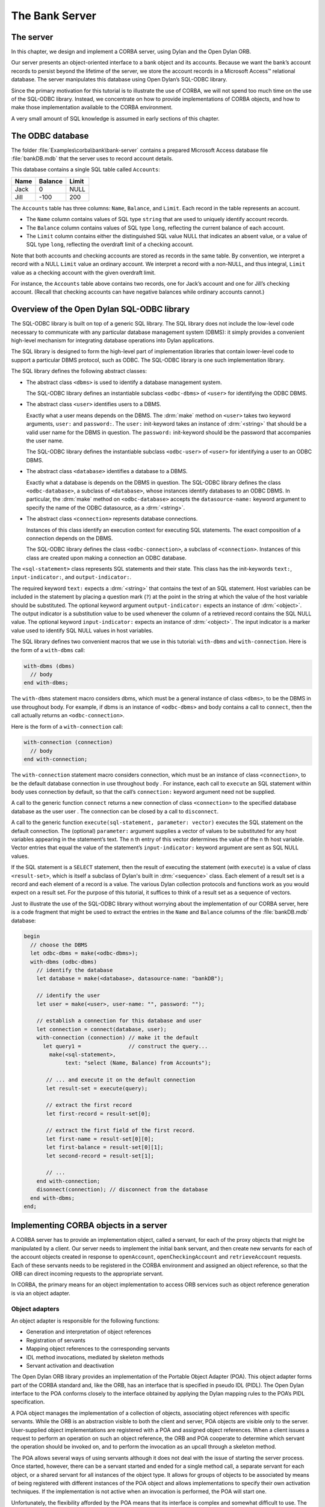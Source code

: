 ***************
The Bank Server
***************

The server
==========

In this chapter, we design and implement a CORBA server, using Dylan
and the Open Dylan ORB.

Our server presents an object-oriented interface to a bank object and
its accounts. Because we want the bank’s account records to persist
beyond the lifetime of the server, we store the account records in a
Microsoft Access™ relational database. The server manipulates this
database using Open Dylan’s SQL-ODBC library.

Since the primary motivation for this tutorial is to illustrate the
use of CORBA, we will not spend too much time on the use of the
SQL-ODBC library. Instead, we concentrate on how to provide
implementations of CORBA objects, and how to make those implementation
available to the CORBA environment.

A very small amount of SQL knowledge is assumed in early sections of
this chapter.

The ODBC database
=================

The folder :file:`Examples\corba\bank\bank-server` contains a prepared
Microsoft Access database file :file:`bankDB.mdb` that the server uses
to record account details.

This database contains a single SQL table called ``Accounts``:

===== ======= =====
Name  Balance Limit
===== ======= =====
Jack  0       NULL
Jill  -100    200
===== ======= =====

The ``Accounts`` table has three columns: ``Name``, ``Balance``, and
``Limit``. Each record in the table represents an account.

- The ``Name`` column contains values of SQL type ``string`` that are
  used to uniquely identify account records.

- The ``Balance`` column contains values of SQL type ``long``,
  reflecting the current balance of each account.

- The ``Limit`` column contains either the distinguished SQL value
  NULL that indicates an absent value, or a value of SQL type
  ``long``, reflecting the overdraft limit of a checking account.

Note that both accounts and checking accounts are stored as records in
the same table. By convention, we interpret a record with a NULL
``Limit`` value an ordinary account. We interpret a record with a
non-NULL, and thus integral, ``Limit`` value as a checking account
with the given overdraft limit.

For instance, the ``Accounts`` table above contains two records, one
for Jack’s account and one for Jill’s checking account. (Recall that
checking accounts can have negative balances while ordinary accounts
cannot.)

Overview of the Open Dylan SQL-ODBC library
===========================================

The SQL-ODBC library is built on top of a generic SQL library. The SQL
library does not include the low-level code necessary to communicate
with any particular database management system (DBMS): it simply
provides a convenient high-level mechanism for integrating database
operations into Dylan applications.

The SQL library is designed to form the high-level part of
implementation libraries that contain lower-level code to support a
particular DBMS protocol, such as ODBC. The SQL-ODBC library is one
such implementation library.

The SQL library defines the following abstract classes:

- The abstract class ``<dbms>`` is used to identify a database
  management system.

  The SQL-ODBC library defines an instantiable subclass
  ``<odbc-dbms>`` of ``<user>`` for identifying the ODBC DBMS.

- The abstract class ``<user>`` identifies users to a DBMS.

  Exactly what a user means depends on the DBMS. The :drm:`make`
  method on ``<user>`` takes two keyword arguments, ``user:`` and ``password:``.
  The ``user:`` init-keyword takes an instance of :drm:`<string>`
  that should be a valid user name for the DBMS in question. The ``password:``
  init-keyword should be the password that accompanies the user name.

  The SQL-ODBC library defines the instantiable subclass ``<odbc-user>``
  of ``<user>`` for identifying a user to an ODBC DBMS.

- The abstract class ``<database>`` identifies a database to a DBMS.

  Exactly what a database is depends on the DBMS in question. The
  SQL-ODBC library defines the class ``<odbc-database>``, a subclass
  of ``<database>``, whose instances identify databases to an ODBC
  DBMS. In particular, the :drm:`make` method on ``<odbc-database>``
  accepts the ``datasource-name:`` keyword argument to specify the
  name of the ODBC datasource, as a :drm:`<string>`.

- The abstract class ``<connection>`` represents database connections.

  Instances of this class identify an execution context for executing
  SQL statements. The exact composition of a connection depends on the
  DBMS.

  The SQL-ODBC library defines the class ``<odbc-connection>``, a
  subclass of ``<connection>``. Instances of this class are created
  upon making a connection an ODBC database.

The ``<sql-statement>`` class represents SQL statements and their
state.  This class has the init-keywords ``text:``,
``input-indicator:``, and ``output-indicator:``.

The required keyword ``text:`` expects a :drm:`<string>` that contains
the text of an SQL statement.  Host variables can be included in the
statement by placing a question mark (``?``) at the point in the
string at which the value of the host variable should be
substituted. The optional keyword argument ``output-indicator:``
expects an instance of :drm:`<object>`. The output indicator is a
substitution value to be used whenever the column of a retrieved
record contains the SQL NULL value. The optional keyword
``input-indicator:`` expects an instance of :drm:`<object>`. The input
indicator is a marker value used to identify SQL NULL values in host
variables.

The SQL library defines two convenient macros that we use in this
tutorial: ``with-dbms`` and ``with-connection``. Here is the form of
a ``with-dbms`` call:

.. code-block:: dylan

  with-dbms (dbms)
    // body
  end with-dbms;

The ``with-dbms`` statement macro considers dbms, which must be a
general instance of class ``<dbms>``, to be the DBMS in use throughout
body. For example, if dbms is an instance of ``<odbc-dbms>`` and body
contains a call to ``connect``, then the call actually returns an
``<odbc-connection>``.

Here is the form of a ``with-connection`` call:

.. code-block:: dylan

   with-connection (connection)
     // body
   end with-connection;

The ``with-connection`` statement macro considers connection, which
must be an instance of class ``<connection>``, to be the default
database connection in use throughout body . For instance, each call
to ``execute`` an SQL statement within body uses connection by
default, so that the call’s ``connection:`` keyword argument need not
be supplied.

A call to the generic function ``connect`` returns a new connection of
class ``<connection>`` to the specified database database as the user
user . The connection can be closed by a call to ``disconnect``.

A call to the generic function ``execute(sql-statement, parameter:
vector)`` executes the SQL statement on the default connection. The
(optional) ``parameter:`` argument supplies a vector of values to be
substituted for any host variables appearing in the statement’s
text. The n th entry of this vector determines the value of the n th
host variable. Vector entries that equal the value of the statement’s
``input-indicator:`` keyword argument are sent as SQL NULL values.

If the SQL statement is a ``SELECT`` statement, then the result of
executing the statement (with ``execute``) is a value of class
``<result-set>``, which is itself a subclass of Dylan's built in
:drm:`<sequence>` class. Each element of a result set is a record and
each element of a record is a value. The various Dylan collection
protocols and functions work as you would expect on a result set. For
the purpose of this tutorial, it suffices to think of a result set as
a sequence of vectors.

Just to illustrate the use of the SQL-ODBC library without worrying
about the implementation of our CORBA server, here is a code fragment
that might be used to extract the entries in the ``Name`` and
``Balance`` columns of the :file:`bankDB.mdb` database:

.. code-block:: idl

   begin
     // choose the DBMS
     let odbc-dbms = make(<odbc-dbms>);
     with-dbms (odbc-dbms)
       // identify the database
       let database = make(<database>, datasource-name: "bankDB");

       // identify the user
       let user = make(<user>, user-name: "", password: "");

       // establish a connection for this database and user
       let connection = connect(database, user);
       with-connection (connection) // make it the default
         let query1 =               // construct the query...
           make(<sql-statement>,
                text: "select (Name, Balance) from Accounts");

          // ... and execute it on the default connection
          let result-set = execute(query);

          // extract the first record
          let first-record = result-set[0];

          // extract the first field of the first record.
          let first-name = result-set[0][0];
          let first-balance = result-set[0][1];
          let second-record = result-set[1];

          // ...
       end with-connection;
       disonnect(connection); // disconnect from the database
     end with-dbms;
   end;


Implementing CORBA objects in a server
======================================

A CORBA server has to provide an implementation object, called a
servant, for each of the proxy objects that might be manipulated by a
client. Our server needs to implement the initial ``bank`` servant,
and then create new servants for each of the account objects created
in response to ``openAccount``, ``openCheckingAccount`` and
``retrieveAccount`` requests. Each of these servants needs to be
registered in the CORBA environment and assigned an object reference,
so that the ORB can direct incoming requests to the appropriate
servant.

In CORBA, the primary means for an object implementation to access ORB
services such as object reference generation is via an object adapter.

Object adapters
---------------

An object adapter is responsible for the following functions:

- Generation and interpretation of object references

- Registration of servants

- Mapping object references to the corresponding servants

- IDL method invocations, mediated by skeleton methods

- Servant activation and deactivation

The Open Dylan ORB library provides an implementation of the Portable
Object Adapter (POA). This object adapter forms part of the CORBA
standard and, like the ORB, has an interface that is specified in
pseudo IDL (PIDL). The Open Dylan interface to the POA conforms
closely to the interface obtained by applying the Dylan mapping rules
to the POA’s PIDL specification.

A POA object manages the implementation of a collection of objects,
associating object references with specific servants. While the ORB is
an abstraction visible to both the client and server, POA objects are
visible only to the server. User-supplied object implementations are
registered with a POA and assigned object references. When a client
issues a request to perform an operation on such an object reference,
the ORB and POA cooperate to determine which servant the operation
should be invoked on, and to perform the invocation as an upcall
through a skeleton method.

The POA allows several ways of using servants although it does not
deal with the issue of starting the server process. Once started,
however, there can be a servant started and ended for a single method
call, a separate servant for each object, or a shared servant for all
instances of the object type. It allows for groups of objects to be
associated by means of being registered with different instances of
the POA object and allows implementations to specify their own
activation techniques. If the implementation is not active when an
invocation is performed, the POA will start one.

Unfortunately, the flexibility afforded by the POA means that its
interface is complex and somewhat difficult to use. The example in
this tutorial makes only elementary use of the POA.

Here is the PIDL specification of the facilities of the POA that are
used in this tutorial:

.. code-block:: idl

   module PortableServer {
     native Servant;

     interface POAManager {
       exception AdapterInactive{};
       void activate() raises (...);
       ...
     };

     interface POA {
       exception WrongAdapter {};
       readonly attribute POAManager the_POAManager;
       Object servant_to_reference(in Servant p_servant)
         raises (...);
       Servant reference_to_servant(in Object reference)
         raises (WrongAdapter, ...);
       ...
     };
   };

The POA-related interfaces are defined in a module separate from the
``CORBA`` module, called ``PortableServer`` . That module declares
several interfaces, of which only the ``POA`` and ``POAManager`` are
shown here.

The ``PortableServer`` module specifies the type ``Servant``. Values
of type ``Servant`` represent language-specific implementations of
CORBA interfaces. Since this type can only be determined by the
programming language in question, it is merely declared as a ``native`` type in the PIDL.

In the Dylan mapping, the ``Servant`` type maps to the abstract class
``PortableServer/<Servant>``. User-defined Dylan classes that are
meant to implement CORBA objects and be registered with a POA must
inherit from this abstract class.

Each ``POA`` object has an associated ``POAManager`` object. A POA
manager encapsulates the processing state of the POA it is associated
with. Using operations on the POA manager, an application can make
requests for a POA to be queued or discarded, and can have the POA
deactivated.

A POA manager has two main processing states, holding and active ,
that determine the capabilities of the associated POA and the handling
of ORB requests received by that POA. Both the POA manager and its
associated POA are initially in the holding state.

When a POA is in the holding state, it simply queues requests received
from the ORB without dispatching them to their implementation
objects. In the active state, the POA receives and processes requests.

Invoking the POA Manager’s ``activate`` operation causes it, and its
associated POA, to enter the active state.

A POA object provides two useful operations that map between object
references and servants: ``servant_to_reference`` and
``reference_to_servant``.

The ``servant_to_reference`` operation has two behaviors. If the given
servant is not already active in the POA, then the POA generates a new
object reference for that servant, records the association in the POA,
and returns the reference. If the servant is already active in the
POA, then the operation merely returns its associated object
reference.

The ``reference_to_servant`` operation returns the servant associated
with a given object reference in the POA. If the object reference was
not created by this POA, the operation raises the ``WrongAdapter``
exception.

The server’s perspective
------------------------

From the perspective of the server, the Bank-Protocol library
specifies the protocol that its servants must implement in order to
satisfy the interfaces in the IDL :file:`bank.idl`. A partial
implementation of this protocol resides in the Bank-Skeletons library
generated by the IDL compiler. This library should be used by any
application that wants to act as a server by providing an
implementation for a CORBA object matching an interface in the
:file:`bank.idl` file.

The Bank-Skeletons library defines an abstract servant class for each
of the protocol classes corresponding to an IDL interface. Each of
these classes inherits from the abstract class
``PortableServer/<Servant>``, allowing instances of these classes to
be registered with a POA.

A server provides an implementation of an abstract servant class by
defining a concrete subclass of that class, called an implementation
class, and defining methods, specialized on the implementation class,
for each of the protocol functions corresponding to an IDL attribute
or operation.

The Bank-Skeletons library defines a concrete skeleton method,
specialized on the appropriate abstract servant class, for each
protocol function stemming from an IDL attribute or operation. When
the POA receives a request from a client through the ORB it looks up
the servant targeted by that request, and invokes the corresponding
skeleton method on that servant. The skeleton method performs an
upcall to the method that implements the protocol function for the
implementation class of the servant. If the upcall succeeds, the
skeleton method sends the result to the client. If the method raises a
Dylan condition corresponding to a CORBA user or system exception, the
skeleton method sends the CORBA exception back to the client.

Requirements for implementing the bank server
=============================================

As there were for the bank client, there are three parts to
implementing the bank server:

- Write the code to initialize the CORBA ORB, set up the POA and POA
  manager, and get an initial object reference.

- Write the code for the CORBA objects that the server provides.

- Write the code for the server GUI.

We start by writing the CORBA object code. As noted in Section 6.4,
this entails writing concrete servant implementations.

The bank server GUI
-------------------

Since this demonstration principally concerns CORBA, and because we
would like to revamp the look-and-feel of the demonstration
occasionally, we do not describe the GUI implementation in great
detail. Instead, only a brief outline of the current design is given.

The bank server consists of one window that shows a table of raw
account data. Each row in the table shows the name, the current
balance, and the overdraft limit data.

There is also a log window for viewing incoming requests. The full
implementation of the server GUI can be found in the file
:file:`server-frame.dylan`.

The bank server library and module
----------------------------------

The bank server is implemented as a library:

.. code-block:: dylan

   define library bank-server
     use common-dylan;
     use dylan-orb;
     use bank-skeletons;
     use sql-odbc;
     use duim;
     // ...
   end library bank-server;

that defines a single module:

.. code-block:: dylan

   define module bank-server
     use common-dylan;
     use dylan-orb;
     use bank-skeletons;
     use sql-odbc;
     use duim;
     use threads;
     // ...
   end module bank-server;

Like the client, our server needs to use the Dylan-ORB system library
and module, in addition to its application specific libraries. Because
the server provides implementations (or servants) for CORBA objects
satisfying interfaces defined in the ``bank.idl`` file, it also needs
to use the Bank-Skeletons library and module.

Interoperating with ODBC requires the SQL-ODBC library and module.

Finally, our implementation of the server makes non-essential use of
the DUIM and Threads libraries and modules to present the user with a
dialog to shutdown the server. The full source code for the server is
in the :file:`bank-server.dylan` file.

Implementing the servant classes
--------------------------------

The Bank-Skeletons library defines three abstract servant classes::

   BankingDemo<account-servant>
   BankingDemo/<checkingAccount-servant>
   BankingDemo/<bank-servant>

These classes correspond to the IDL interfaces ``account``,
``checkingAccount``, and ``bank``.

The class ``BankingDemo/<checkingAccount-servant>`` is defined to
inherit from ``BankingDemo<account-servant>``, matching the
inheritance relationship declared in the IDL.

Each class inherits from the abstract class
``PortableServer/<Servant>``. This allows instances of the class to be
registered with a POA.

In our implementation of the bank server, these servant classes are
implemented by the following concrete subclasses::

   <bank-implementation>
   <account-implementation>
   <checkingAccount-implementation>

The ``<bank-implementation>`` class implements
``BankingDemo/<bank-servant>`` by representing a bank as a connection
to a database:

.. code-block:: dylan

   define class <bank-implementation> (BankingDemo/<bank-servant>)
     slot connection :: <connection>,
       required-init-keyword: connection:;
     constant slot poa :: PortableServer/<POA>,
       required-init-keyword: poa:;
     constant slot name :: CORBA/<string>,
       required-init-keyword: name:;
   end class <bank-implementation>;

The bank implementation class includes the slot ``poa`` to record the
POA in which the bank servant is active, so that servants representing
accounts at the bank can be registered in the same POA.

The ``<account-implementation>`` class implements ``BankingDemo/<account-servant>``:

.. code-block:: dylan

   define class <account-implementation>
       (BankingDemo/<account-servant>)
     constant slot bank :: <bank-implementation>,
       required-init-keyword: bank:;
     constant slot name :: CORBA/<string>,
       required-init-keyword: name:;
   end class <account-implementation>;

An instance of this class represents an account. The ``bank`` slot
provides a connection to the database that holds the account’s
record. The ``name`` slot identifies the record in the database.

Finally, the ``<checkingAccount-implementation>`` class implements
``BankingDemo/<checkingAccount-servant>`` simply by inheriting from
``<account-implementation>``:

.. code-block:: dylan

   define class <checkingAccount-implementation>
     (<account-implementation>,
      BankingDemo/<checkingAccount-servant>)
   end class <checkingAccount-implementation>;

Implementing the servant methods
--------------------------------

The next step in implementing the server is to define methods,
specialized on the implementation classes, for each of the protocol
functions corresponding to an IDL attribute or operation.

To support this, the abstract servant classes::

   BankingDemo/<account-servant>
   BankingDemo/<checkingAccount-servant>
   BankingDemo/<bank-servant>

are defined to inherit, respectively, from the abstract protocol
classes::

   BankingDemo/<account>
   BankingDemo/<checkingAccount>
   BankingDemo/<bank-servant>

As a result, implementing a protocol function boils down to defining a
concrete method for that function, where the method specializes on the
implementation class of its target object. Recall that the target
object of a protocol function is the first parameter to that function.

We can now present the implementations of the protocol functions. The
``BankingDemo/account/name`` method returns the value of the account’s
``name`` slot:

.. code-block:: dylan

   define method BankingDemo/account/name
       (account :: <account-implementation>)
    => (name :: CORBA/<string>)
     account.name
   end method BankingDemo/account/name;

The ``BankingDemo/account/balance`` method retrieves the balance field
from the corresponding record on the database by executing an SQL
``SELECT`` statement:

.. code-block:: dylan

   define method BankingDemo/account/balance
       (account :: <account-implementation>)
       => (balance :: CORBA/<long>)
     with-connection(account.bank.connection)
       let query = make(<sql-statement>,
                        text: "SELECT Balance FROM Accounts "
                              "WHERE Name = ?");
       let result-set = execute(query,
                                parameters: vector(account.name));
       as(CORBA/<long>, result-set[0][0]);
     end with-connection;
   end method BankingDemo/account/balance;

The ``BankingDemo/account/balance`` method increments the record’s
balance field by executing an SQL ``UPDATE`` statement:

.. code-block:: dylan

   define method BankingDemo/account/credit
       (account :: <account-implementation>,
        amount :: CORBA/<unsigned-long>)
       => ()
     with-connection(account.bank.connection)
       let amount = abs(amount);
       let query = make(<sql-statement>,
                        text: "UPDATE Accounts "
                              "SET Balance = Balance + ? "
                              "WHERE Name = ?");
       execute(query, parameters: vector(as(<integer>, amount),
               account.name));
     end with-connection;
   end method BankingDemo/account/credit;

The ``BankingDemo/account/debit`` method executes an SQL ``UPDATE``
statement that decrements the record’s balance field, provided the
balance exceeds the desired amount:

.. code-block:: dylan

   define method BankingDemo/account/debit
       (account :: <account-implementation>, amount :: CORBA/<long>)
    => ()
     with-connection(account.bank.connection)
       let amount = abs(amount);
       let query = make(<sql-statement>,
                        text: "UPDATE Accounts "
                              "SET Balance = Balance - ? "
                              "WHERE Name = ? AND Balance >= ?");
       execute(query,
               parameters: vector(as(<integer>, amount),
                                  account.name,
                                  as(<integer>, amount)));
     end with-connection;
   end method BankingDemo/account/debit;

The ``BankingDemo/checkingAccount/limit`` method is similar to the
``BankingDemo/account/balance`` method defined above:

.. code-block:: dylan

   define method BankingDemo/checkingAccount/limit
       (account :: <checkingAccount-implementation>)
       => (limit :: CORBA/<long>)
     with-connection(account.bank.connection)
       let query = make(<sql-statement>,
                        text: "select Limit from Accounts "
                              "where Name = ?");
       let result-set = execute(query,
                                parameters: vector(account.name));
       as(CORBA/<long>, result-set[0][0])
     end with-connection
   end method BankingDemo/checkingAccount/limit;

Because we defined ``<checkingAccount-implementation>`` to inherit
from ``<account-implementation>``, there is no need to re-implement
the ``BankingDemo/account/balance`` and ``BankingDemo/account/credit``
methods for this implementation class. However, we do want to define a
specialized ``BankingDemo/account/debit`` method, to reflect that a
checking account can be overdrawn up to its limit:

.. code-block:: dylan

   define method BankingDemo/account/debit
       (account :: <checkingAccount-implementation>,
        amount :: CORBA/<long>)
    => ()
     with-connection(account.bank.connection)
       let amount = abs(amount);
       let query = make(<sql-statement>,
                        text: "UPDATE Accounts "
                              "SET Balance = Balance - ? "
                              "WHERE Name = ? AND (Balance + Limit) >= ?");
       execute(query,
               parameters: vector(as(<integer>, amount),
                                  account.name, as(<integer>,
                                  amount)));
     end with-connection;
   end method BankingDemo/account/debit;

The ``BankingDemo/bank/name`` method returns the value of the bank’s ``name`` slot:


.. code-block:: dylan

   define method BankingDemo/bank/name
       (bank :: <bank-implementation>)
    => (name :: CORBA/<string>)
     bank.name
   end method BankingDemo/bank/name;

The ``BankingDemo/bank/openAccount`` method illustrates how CORBA user exceptions are raised:

.. code-block:: dylan

   define method BankingDemo/bank/openAccount
       (bank :: <bank-implementation>, name :: CORBA/<string>)
    => (account :: BankingDemo/<account>)
     if (existsAccount?(bank, name))
       error(make(BankingDemo/bank/<duplicateAccount>));
     else
       begin
         with-connection(bank.connection)
           let query = make(<sql-statement>,
                 text: "INSERT INTO Accounts(Name, Balance, Limit) "
                       "VALUES(?, ?, ?)",
                 input-indicator: #f);
           execute(query, parameters: vector(name, as(<integer>, 0),
                                      #f));
         end with-connection;
         let new-account = make(<account-implementation>,
                                bank: bank, name: name);
         as(BankingDemo/<account>,
            PortableServer/POA/servant-to-reference(bank.poa,
                                                    new-account));
       end;
     end if;
   end method BankingDemo/bank/openAccount;

If the test ``existsAccount?(bank, name)`` succeeds, the call to 

.. code-block:: dylan

   error (make(BankingDemo/bank/<duplicateAccount>));

raises a Dylan condition. (We omit the definition of
``existsAccount?``, which can be found in the source.) Recall that the
condition class ``BankingDemo/bank/<duplicateAccount>`` corresponds to
the IDL ``duplicateAccount`` exception. The POA that invoked this
method in response to a client’s request will catch the condition and
send the IDL ``duplicateAccount`` exception back to the client.

If there is no existing account for the supplied name, the
``BankingDemo/bank/openAccount`` method creates a new record in the
database by executing an SQL ``INSERT`` statement, initializing the
“Limit” field of this record with the SQL NULL value. (Recall that the
presence of the NULL value serves to distinguish ordinary accounts
from checking accounts on the database.)

Finally, the method makes a new servant of class
``<account-implementation>``, registers it with the bank’s POA with a
call to ``PortableServer/POA/servant-to-reference``, and narrows the
resulting object reference to the more specific class
``BankingDemo/<account>``, the class of object references to account
objects, as required by the signature of the protocol function.

The ``BankingDemo/bank/openCheckingAccount`` method is similar, except
that it initializes the ``Limit`` field of the new account record with
the desired overdraft limit, and registers a new servant of class
``<checkingAccount-implementation>``, returning an object reference of
class ``BankingDemo/<checkingAccount>``:


.. code-block:: dylan

   define method BankingDemo/bank/openCheckingAccount
       (bank :: <bank-implementation>, name :: CORBA/<string>,
        limit :: CORBA/<long>)
    => (checkingAccount :: BankingDemo/<checkingAccount>)
     if (existsAccount?(bank, name))
       error (make(BankingDemo/bank/<duplicateAccount>));
     else
       begin
         with-connection(bank.connection)
           let limit = abs(limit);
           let query =
             make(<sql-statement>,
                 text: "INSERT INTO Accounts(Name, Balance, Limit) "
                       "VALUES(?, ?, ?)",
                 input-indicator: #f);
           execute(query, parameters: vector(name, as(<integer>, 0),
                                             as(<integer>, limit)));
         end with-connection;
         let new-account = make(<checkingAccount-implementation>,
                                bank: bank, name: name);
         as(BankingDemo/<checkingAccount>,
         PortableServer/POA/servant-to-reference(bank.poa,
                                                 new-account));
        end;
     end if;
   end method BankingDemo/bank/openCheckingAccount;

The ``BankingDemo/bank/retrieveAccount`` method uses the ``name``
parameter to select the ``Limit`` field of an account record. If there
is no record with that name, indicated by the query returning an empty
result set, the method raises the CORBA user exception
``nonExistentAccount`` by signalling the corresponding Dylan error.

Otherwise, the method uses the value of the ``Limit`` field to
distinguish whether the account is an account or a current account,
creating a new servant of the appropriate class:

.. code-block:: dylan

   define method BankingDemo/bank/retrieveAccount
       (bank :: <bank-implementation>, name :: CORBA/<string>)
    => (account :: BankingDemo/<account>)
     with-connection(bank.connection)
       let query = make(<sql-statement>,
   		     text: "SELECT Limit FROM Accounts "
   		           "WHERE Name = ?",
   		     output-indicator: #f);
       let result-set = execute(query, parameters: vector(name),
   			     result-set-policy:
   			       $scrollable-result-set-policy);
       if (empty? (result-set))
         error (make(BankingDemo/bank/<nonExistentAccount>));
       elseif (result-set[0][0])
         as(BankingDemo/<checkingAccount>,
   	 PortableServer/POA/servant-to-reference
   	   (bank.poa, make(<checkingAccount-implementation>,
   			   bank: bank, name: name)));
       else
         as(BankingDemo/<account>,
   	 PortableServer/POA/servant-to-reference
   	   (bank.poa, make(<account-implementation>,
   			   bank: bank, name: name)));
       end if;
     end with-connection;
   end method BankingDemo/bank/retrieveAccount;

(Unlike the other queries in this example, this query is executed with
``result-set-policy: $scrollable-result-set-policy`` to ensure that
testing the emptiness of the result set does not invalidate its
records.)

Finally, the ``closeAccount`` removes the record of an account from
the database by executing an SQL ``delete`` statement:

.. code-block:: dylan

   define method BankingDemo/bank/closeAccount
       (bank :: <bank-implementation>,
        account-reference :: BankingDemo/<account>)
    => ()
     let account
       = Portableserver/POA/reference-to-servant(bank.poa,
   					      account-reference);
     with-connection(bank.connection)
       let query = make(<sql-statement>,
   		     text: "DELETE FROM Accounts "
   			   "WHERE Name = ?");
       execute(query, parameters: vector(account.name));
     end with-connection;
   end method BankingDemo/bank/closeAccount;

Note that we need to dereference the object reference ``account`` that
is passed in as the parameter of the ``BankingDemo/bank/closeAccount``
operation. We call the ``Portableserver/POA/reference-to-servant``
operation of the POA to do so. Here, we make implicit use of our
knowledge that, in our application, the server only encounters object
references registered with its local POA. This assumption is not true
in general.


Implementing CORBA initialization for the bank server
=====================================================

To complete the implementation of the bank server we need to write the
code that enters it into the CORBA environment. In detail, we need to:

- Initialize the server’s ORB
- Get a reference to the ORB pseudo-object for use in future ORB operations
- Get a reference to the POA pseudo-object for use in future POA operations
- Make a bank servant and register it with the POA
- Make the object reference of the bank servant available to the client
- Activate the POA to start processing incoming requests
- Prevent the process from exiting, providing availability

To do this, we need to make use of some additional operations
specified in the CORBA module:

.. code-block:: idl

   module CORBA {
     /// ...
     interface ORB {
       // ...
       typedef string ObjectId;
        exception InvalidName {};
        Object resolve_initial_references (in ObjectId identifier)
          raises (InvalidName);
       void run();
       void shutdown( in boolean wait_for_completion );
     }
   }

The CORBA standard specifies the ORB operation
``resolve_initial_references``. This operation provides a portable
method for applications to obtain initial references to a small set of
standard objects (objects other than the initial ORB). These objects
are identified by a mnemonic name, using a string knows as an
``ObjectId``. For instance, the ``ObjectID`` for an initial POA object
is ``"RootPOA"``. (References to a select few other objects, such as
the ``"Interface Repository"`` and ``"NamingService"``, can also be
obtained in this manner.)

The ORB operation ``resolve_initial_references`` returns the object
associated with an ``ObjectId``, raising the exception ``InvalidName``
for an unrecognized ``ObjectID``.

The ``run`` and ``shutdown`` operations are useful in multi-threaded
programs, such as servers, which, apart from the main thread, need to
run a separate request receiver thread for each POA.

(A single-threaded application, such as a pure ORB client, does not
generally need to use these operations.)

A thread that calls an ORB’s ``run`` operation simply waits until it
receives notification that the ORB has shut down.

Calling ``run`` in a server’s main thread can then be used to ensure
that the server process does not exit until the ORB has been
explicitly shut down.

Meanwhile, the ``shutdown`` operation instructs the ORB, and its
object adapters, to shut down.

If the ``wait_for_completion`` parameter is ``TRUE``, the operation
blocks until all pending ORB processing has completed, otherwise it
simply shuts down the ORB immediately.

.. code-block:: idl

   define method initialize-server ()
     let location-service = get-location-service();

     // get reference to ORB
     let orb = CORBA/ORB-init(make(CORBA/<arg-list>), "Open Dylan ORB");

     // get reference to root POA, initially in the holding state
     let RootPOA = CORBA/ORB/resolve-initial-references(orb, "RootPOA");

     with-dbms ($dbms)
        // connect to the database
        let database = make(<database>, datasource-name: $datasource-name);
        let user =  make(<user>, user-name: $user-name, password: $user-password);
        let connection = connect(database, user);

        // make the server frame, initialize and refresh it.
        let server-frame = make(<server-frame>, connection: connection);
        server-frame.refresh-check-button.gadget-value := #t;
        refresh(server-frame);

        //  make the bank servant
        let bank = make(<bank-implementation>, connection: connection,
                        poa: RootPOA, name: "Dylan Bank",
                        server-frame: server-frame);

        // get the servant's object reference from the poa
        let bank-reference = PortableServer/POA/servant-to-reference(bank.poa, bank);

        // activate the bank's POA using its POA manager.
        let POAManager = PortableServer/POA/the-POAManager(bank.poa);
        PortableServer/POAManager/activate(POAManager);

        // register the bank with the location service
        register-bank(orb, location-service, bank-reference);

        // create a separate thread to shut down the orb, unblocking the main thread.
        make(<thread>,
             function: method ()
                         start-frame(server-frame);
                         CORBA/ORB/shutdown(orb, #t);
                       end method);

        // block the main thread
        CORBA/ORB/run(orb);

        // remove from location service
        unregister-bank(orb, location-service, bank-reference);

        // close the bank's connection.
        disconnect(connection);
     end with-dbms;
   end method;

The ``initialize-server`` function first initializes the Open Dylan
ORB by calling the Dylan generic function ``CORBA/ORB-init``, just as
we initialized the ORB in the client. The call returns a
``CORBA/<ORB>`` pseudo object.

Invoking ``CORBA/ORB/resolve-initial-references`` on this ORB, passing
the ``ObjectID "RootPOA"``, returns a POA object of class
``PortableServer/<POA>``. This is the CORBA standard method for
obtaining the initial POA object. Note that RootPOA is initially in
the holding state.

Next, we connect to the database and use the connection to make a bank
servant. We register the servant with the POA, RootPOA, and publish
the resulting object reference, encoded as a string, according to the
location-service requested in the command line arguments. By default
this is via a shared file. However, if the following is specified on
the command line::

   -location-service:naming-service

then a Name Service is used instead. Use the ORB command line option
``-ORBname-service`` to specify the IOR of the Name Service. Be sure
to use the same command line options for the client and the server or
they will not find each other!

We then obtain the POA Manager for the POA using the POA operation
``PortableServer/POA/the-POAManager``. The call to
``PortableServer/POAManager/activate`` moves the POA out of the
holding state, into the active state, ready to receive and process
incoming requests.

To prevent the server from exiting before having the chance to process
any requests, we introduce a new thread. This thread waits until the
user responds to a DUIM dialog and then proceeds to shut down the ORB
with a CORBA standard call to ``CORBA/ORB/shutdown``. Meanwhile,
back in the main thread, the subsequent call to ``CORBA/ORB/run``
causes the main thread to block, waiting for notification that the ORB
has shut down.

Once the ORB has shut down, the main thread resumes, closes the
connection to the bank, and exits, terminating the server application.

The full implementation of the server initialization is in the file
``init-server.dylan``.

This completes the description of our implementation of the server.
